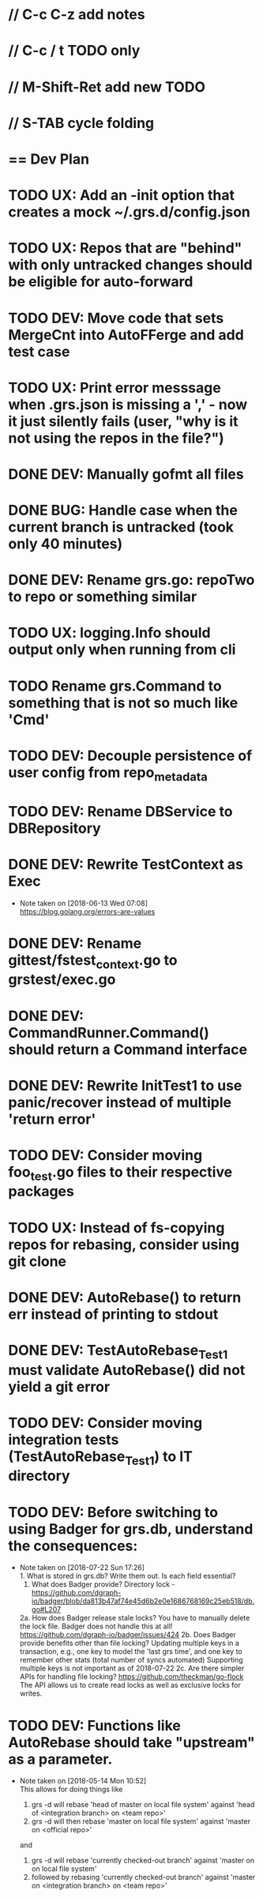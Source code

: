 #+ARCHIVE: %s_done::
#+STARTUP: content
#+PRIORITIES: A E C
* // C-c C-z add notes
* // C-c / t TODO only
* // M-Shift-Ret add new TODO
* // S-TAB cycle folding
* == Dev Plan
* TODO UX: Add an -init option that creates a mock ~/.grs.d/config.json
* TODO UX: Repos that are "behind" with only untracked changes should be eligible for auto-forward
* TODO DEV: Move code that sets MergeCnt into AutoFFerge and add test case
* TODO UX: Print error messsage when .grs.json is missing a ',' - now it just silently fails (user, "why is it not using the repos in the file?")
* DONE DEV: Manually gofmt all files
* DONE BUG: Handle case when the current branch is untracked (took only 40 minutes)
* DONE DEV: Rename grs.go: repoTwo to repo or something similar
* TODO UX: logging.Info should output only when running from cli
* TODO Rename grs.Command to something that is not so much like 'Cmd'
* TODO DEV: Decouple persistence of user config from repo_metadata
* TODO DEV: Rename DBService to DBRepository
* DONE DEV: Rewrite TestContext as Exec
  - Note taken on [2018-06-13 Wed 07:08] \\
    https://blog.golang.org/errors-are-values
* DONE DEV: Rename gittest/fstest_context.go to grstest/exec.go
* DONE DEV: CommandRunner.Command() should return a Command interface
* DONE DEV: Rewrite InitTest1 to use panic/recover instead of multiple 'return error'
* TODO DEV: Consider moving foo_test.go files to their respective packages
* TODO UX: Instead of fs-copying repos for rebasing, consider using git clone
* DONE DEV: AutoRebase() to return err instead of printing to stdout
* DONE DEV: TestAutoRebase_Test1 must validate AutoRebase() did not yield a git error
* TODO DEV: Consider moving integration tests (TestAutoRebase_Test1) to IT directory
* TODO DEV: Before switching to using Badger for grs.db, understand the consequences:
  - Note taken on [2018-07-22 Sun 17:26] \\
    1.  What is stored in grs.db? Write them out. Is each field essential?
    2.  What does Badger provide? 
        Directory lock - https://github.com/dgraph-io/badger/blob/da813b47af74e45d6b2e0e1686768169c25eb518/db.go#L207
    2a. How does Badger release stale locks? 
        You have to manually delete the lock file. Badger does not handle this at all!
        https://github.com/dgraph-io/badger/issues/424
    2b. Does Badger provide benefits other than file locking?
	Updating multiple keys in a transaction, e.g., one key to model the 'last grs time', and one key to remember other stats (total number of syncs automated)
        Supporting multiple keys is not important as of 2018-07-22
    2c. Are there simpler APIs for handling file locking?
        https://github.com/theckman/go-flock
	The API allows us to create read locks as well as exclusive locks for writes.
* TODO DEV: Functions like AutoRebase should take "upstream" as a parameter. 
  - Note taken on [2018-05-14 Mon 10:52] \\
    This allows for doing things like 
    
    1. grs -d will rebase 'head of master on local file system' against 'head of <integration branch> on <team repo>'
    2. grs -d will then rebase 'master on local file system' against 'master on <official repo>'
    
    and
    
    1. grs -d will rebase 'currently checked-out branch' against 'master on on local file system'
    2. followed by rebasing 'currently checked-out branch' against 'master on <integration branch> on <team repo>'
